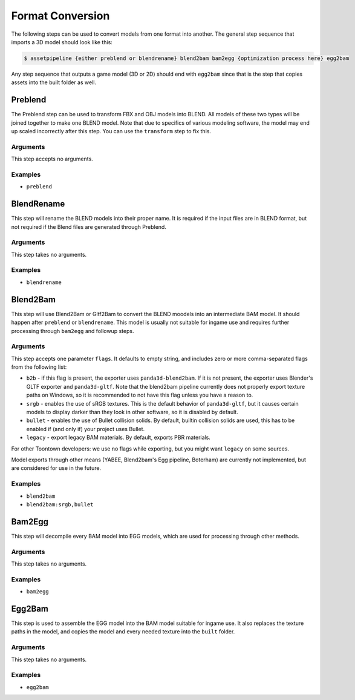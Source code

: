 Format Conversion
=================

The following steps can be used to convert models from one format into another.
The general step sequence that imports a 3D model should look like this:

.. code-block:: console

   $ assetpipeline {either preblend or blendrename} blend2bam bam2egg {optimization process here} egg2bam

Any step sequence that outputs a game model (3D or 2D) should end with ``egg2bam`` since that is
the step that copies assets into the built folder as well.

Preblend
--------

The Preblend step can be used to transform FBX and OBJ models into BLEND.
All models of these two types will be joined together to make one BLEND model.
Note that due to specifics of various modeling software, the model may end up scaled incorrectly
after this step. You can use the ``transform`` step to fix this.

Arguments
~~~~~~~~~

This step accepts no arguments.

Examples
~~~~~~~~

* ``preblend``

BlendRename
--------

This step will rename the BLEND models into their proper name.
It is required if the input files are in BLEND format,
but not required if the Blend files are generated through Preblend.

Arguments
~~~~~~~~~

This step takes no arguments.

Examples
~~~~~~~~

* ``blendrename``

Blend2Bam
---------

This step will use Blend2Bam or Gltf2Bam to convert the BLEND moodels into an intermediate BAM model.
It should happen after ``preblend`` or ``blendrename``.
This model is usually not suitable for ingame use and requires further processing
through ``bam2egg`` and followup steps.

Arguments
~~~~~~~~~

This step accepts one parameter ``flags``. It defaults to empty string, and includes
zero or more comma-separated flags from the following list:

* ``b2b`` - if this flag is present, the exporter uses ``panda3d-blend2bam``.
  If it is not present, the exporter uses Blender's GLTF exporter and ``panda3d-gltf``.
  Note that the blend2bam pipeline currently does not properly export texture paths on Windows,
  so it is recommended to not have this flag unless you have a reason to.
* ``srgb`` - enables the use of sRGB textures. This is the default behavior of ``panda3d-gltf``,
  but it causes certain models to display darker than they look in other software, so it is disabled by default.
* ``bullet`` - enables the use of Bullet collision solids. By default, builtin collision solids are used,
  this has to be enabled if (and only if) your project uses Bullet.
* ``legacy`` - export legacy BAM materials. By default, exports PBR materials.

For other Toontown developers: we use no flags while exporting, but you might want ``legacy`` on some sources.

Model exports through other means (YABEE, Blend2bam's Egg pipeline, Boterham)
are currently not implemented, but are considered for use in the future.

Examples
~~~~~~~~

* ``blend2bam``
* ``blend2bam:srgb,bullet``

Bam2Egg
-------

This step will decompile every BAM model into EGG models,
which are used for processing through other methods.

Arguments
~~~~~~~~~

This step takes no arguments.

Examples
~~~~~~~~

* ``bam2egg``

Egg2Bam
-------

This step is used to assemble the EGG model into the BAM model suitable for ingame use.
It also replaces the texture paths in the model, and copies the model and every needed texture
into the ``built`` folder.

Arguments
~~~~~~~~~

This step takes no arguments.

Examples
~~~~~~~~

* ``egg2bam``
